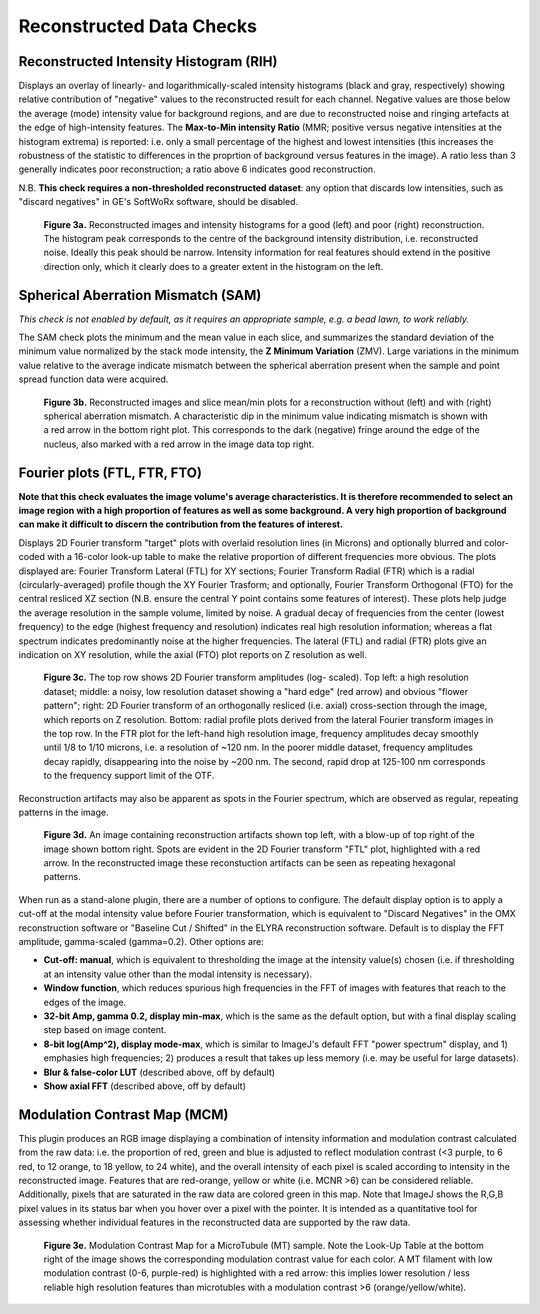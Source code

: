 Reconstructed Data Checks
=========================

Reconstructed Intensity Histogram (RIH)
---------------------------------------

Displays an overlay of linearly- and logarithmically-scaled intensity
histograms (black and gray, respectively) showing relative contribution of
"negative" values to the reconstructed result for each channel. Negative values
are those below the average (mode) intensity value for background regions, and
are due to reconstructed noise and ringing artefacts at the edge of
high-intensity features. The **Max-to-Min intensity Ratio** (MMR; positive
versus negative intensities at the histogram extrema) is reported: i.e. only a
small percentage of the highest and lowest intensities (this increases the
robustness of the statistic to differences in the proprtion of background
versus features in the image). A ratio less than 3 generally indicates poor
reconstruction; a ratio above 6 indicates good reconstruction.

N.B. **This check requires a non-thresholded reconstructed dataset**: any
option that discards low intensities, such as "discard negatives" in GE's
SoftWoRx software, should be disabled.

.. _fig3a:

    .. image:: images/Checks_Rec/Rec_RIH_good.jpg
        :width: 300px
        :alt: RIH histogram and image for good reconstruction
    .. image:: images/Checks_Rec/Rec_RIH_poor.jpg
        :width: 300px
        :alt: RIH histogram and image for poor reconstruction

    **Figure 3a.** Reconstructed images and intensity histograms for a good
    (left) and poor (right) reconstruction. The histogram peak corresponds
    to the centre of the background intensity distribution, i.e. reconstructed
    noise. Ideally this peak should be narrow. Intensity information for real
    features should extend in the positive direction only, which it clearly
    does to a greater extent in the histogram on the left.

Spherical Aberration Mismatch (SAM)
-----------------------------------

*This check is not enabled by default, as it requires an appropriate sample,
e.g. a bead lawn, to work reliably.* 

The SAM check plots the minimum and the mean value in
each slice, and summarizes the standard deviation of the minimum value
normalized by the stack mode intensity, the **Z Minimum Variation** (ZMV).
Large variations in the minimum value relative to the average indicate mismatch
between the spherical aberration present when the sample and point spread
function data were acquired.

.. _fig3b:

    .. image:: images/Checks_Rec/Rec_SAM_good.jpg
        :width: 300px
        :alt: SAM plot and image without mismatch
    .. image:: images/Checks_Rec/Rec_SAM_poor.jpg
        :width: 300px
        :alt: SAM plot and image with mismatch

    **Figure 3b.** Reconstructed images and slice mean/min plots for a
    reconstruction without (left) and with (right) spherical aberration mismatch.
    A characteristic dip in the minimum value indicating mismatch is shown with
    a red arrow in the bottom right plot. This corresponds to the dark
    (negative) fringe around the edge of the nucleus, also marked with a red
    arrow in the image data top right.

Fourier plots (FTL, FTR, FTO)
-----------------------------

**Note that this check evaluates the image volume's average characteristics. It
is therefore recommended to select an image region with a high proportion of
features as well as some background. A very high proportion of background can
make it difficult to discern the contribution from the features of interest.**

Displays 2D Fourier transform "target" plots with overlaid resolution lines (in Microns)
and optionally blurred and color-coded with a 16-color look-up table to make
the relative proportion of different frequencies more obvious. The plots
displayed are: Fourier Transform Lateral (FTL) for XY sections; Fourier
Transform Radial (FTR) which is a radial (circularly-averaged) profile though
the XY Fourier Trasform; and optionally, Fourier Transform Orthogonal (FTO) for the
central resliced XZ section (N.B. ensure the central Y point contains some
features of interest). These plots help judge the average resolution in
the sample volume, limited by noise. A gradual decay of frequencies from the
center (lowest frequency) to the edge (highest frequency and resolution)
indicates real high resolution information; whereas a flat spectrum indicates
predominantly noise at the higher frequencies. The lateral (FTL) and radial (FTR) plots
give an indication on XY resolution, while the axial (FTO) plot reports on
Z resolution as well.

.. _fig3c:

    .. image:: images/Checks_Rec/Rec_FTL_good.png
        :width: 220px
        :alt: FTL plot for a high resolution image
    .. image:: images/Checks_Rec/Rec_FTL_lowres.png
        :width: 220px
        :alt: FTL plot for a low resolution image
    .. image:: images/Checks_Rec/Rec_FTO_good.png
        :width: 220px
        :alt: FTO plot for the high resolution image
    .. image:: images/Checks_Rec/Rec_FTR_good.png
        :width: 225px
        :alt: FTR plot for a high resolution image
    .. image:: images/Checks_Rec/Rec_FTR_lowres.png
        :width: 225px
        :alt: FTR plot for a low resolution image

    **Figure 3c.** The top row shows 2D Fourier transform amplitudes (log-
    scaled). Top left: a high resolution dataset; middle: a noisy, low 
    resolution dataset showing a "hard edge" (red arrow) and obvious
    "flower pattern"; right: 2D Fourier transform of an orthogonally
    resliced (i.e. axial) cross-section through the image, which reports
    on Z resolution. Bottom: radial profile plots derived from the lateral
    Fourier transform images in the top row. In the FTR plot for the left-hand
    high resolution image, frequency amplitudes decay smoothly until 1/8 to
    1/10 microns, i.e. a resolution of ~120 nm. In the poorer middle dataset,
    frequency amplitudes decay rapidly, disappearing into the noise by
    ~200 nm. The second, rapid drop at 125-100 nm corresponds to the
    frequency support limit of the OTF.

Reconstruction artifacts may also be apparent as spots in the Fourier spectrum,
which are observed as regular, repeating patterns in the image. 

.. _fig3d:

    .. image:: images/Checks_Rec/Rec_FTL_artifact.jpg
        :width: 500px
        :align: center
        :alt: FTL plot showing spots (artifacts)

    **Figure 3d.** An image containing reconstruction artifacts shown top left,
    with a blow-up of top right of the image shown bottom right. Spots are 
    evident in the 2D Fourier transform "FTL" plot, highlighted with a red
    arrow. In the reconstructed image these reconstuction artifacts can be seen
    as repeating hexagonal patterns.

When run as a stand-alone plugin, there are a number of options to configure.
The default display option is to apply a cut-off at the modal intensity value
before Fourier transformation, which is equivalent to "Discard Negatives"
in the OMX reconstruction software or "Baseline Cut / Shifted" in the ELYRA
reconstruction software. Default is to display the FFT amplitude, gamma-scaled
(gamma=0.2). Other options are:

* **Cut-off: manual**, which is equivalent to thresholding the image at the
  intensity value(s) chosen (i.e. if thresholding at an intensity value other
  than the modal intensity is necessary).

* **Window function**, which reduces spurious high frequencies in the FFT of
  images with features that reach to the edges of the image.

* **32-bit Amp, gamma 0.2, display min-max**, which is the same as the
  default option, but with a final display scaling step based on image content.

* **8-bit log(Amp^2), display mode-max**, which is similar to ImageJ's 
  default FFT "power spectrum" display, and 1) emphasies high frequencies;
  2) produces a result that takes up less memory (i.e. may be useful for
  large datasets).

* **Blur & false-color LUT** (described above, off by default)

* **Show axial FFT** (described above, off by default)

Modulation Contrast Map (MCM)
-----------------------------

This plugin produces an RGB image displaying a combination of intensity
information and modulation contrast calculated from the raw data: i.e. the
proportion of red, green and blue is adjusted to reflect modulation contrast
(<3 purple, to 6 red, to 12 orange, to 18 yellow, to 24 white), and the overall
intensity of each pixel is scaled according to intensity in the reconstructed
image. Features that are red-orange, yellow or white (i.e.  MCNR >6) can be
considered reliable. Additionally, pixels that are saturated in the raw data
are colored green in this map. Note that ImageJ shows the R,G,B pixel values in
its status bar when you hover over a pixel with the pointer. It is intended as
a quantitative tool for assessing whether individual features in the
reconstructed data are supported by the raw data.

.. _fig3e:

    .. image:: images/Checks_Rec/Rec_MCM_MTs.png
        :width: 450px
        :align: center
        :alt: MCM map highlighting high and low resolution microtubules.

    **Figure 3e.** Modulation Contrast Map for a MicroTubule (MT) sample. Note
    the Look-Up Table at the bottom right of the image shows the corresponding
    modulation contrast value for each color. A MT filament with low modulation
    contrast (0-6, purple-red) is highlighted with a red arrow: this implies
    lower resolution / less reliable high resolution features than microtubles
    with a modulation contrast >6 (orange/yellow/white).
